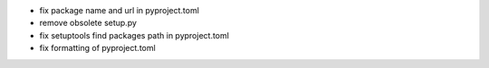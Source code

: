 - fix package name and url in pyproject.toml
- remove obsolete setup.py
- fix setuptools find packages path in pyproject.toml
- fix formatting of pyproject.toml

